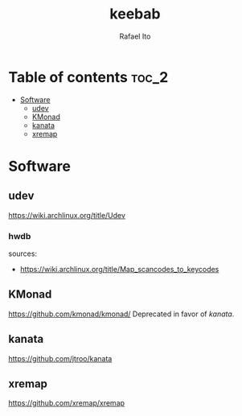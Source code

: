 #+TITLE: keebab
#+AUTHOR: Rafael Ito
#+DESCRIPTION: Keyboard-related dotfiles and docs/info for some tools and devices I daily drive.
#+STARTUP: showeverything

* Table of contents :toc_2:
- [[#software][Software]]
  - [[#udev][udev]]
  - [[#kmonad][KMonad]]
  - [[#kanata][kanata]]
  - [[#xremap][xremap]]

* Software
** udev
https://wiki.archlinux.org/title/Udev
*** hwdb
sources:
- https://wiki.archlinux.org/title/Map_scancodes_to_keycodes
** KMonad
https://github.com/kmonad/kmonad/
Deprecated in favor of [[kanata][kanata]].
** kanata
https://github.com/jtroo/kanata
** xremap
https://github.com/xremap/xremap
